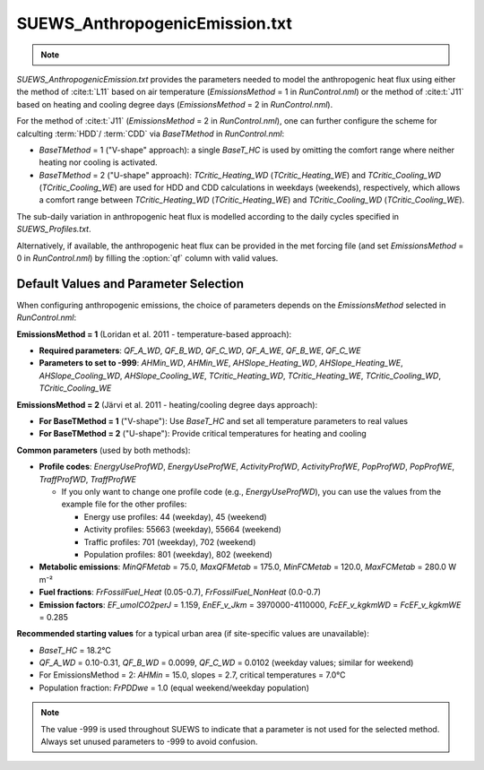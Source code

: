 


SUEWS_AnthropogenicEmission.txt
~~~~~~~~~~~~~~~~~~~~~~~~~~~~~~~
.. note::

    .. versionchanged:: v2019a
        this file is renamed from ``SUEWS_AnthropogenicHeat.txt`` (prior to v2019a) to include more emission related settings.


`SUEWS_AnthropogenicEmission.txt` provides the parameters needed to model the anthropogenic heat flux using either the method of :cite:t:`L11` based on air temperature (`EmissionsMethod` = 1 in `RunControl.nml`) or the method of :cite:t:`J11` based on heating and cooling degree days (`EmissionsMethod` = 2 in `RunControl.nml`).

For the method of :cite:t:`J11` (`EmissionsMethod` = 2 in `RunControl.nml`), one can further configure the scheme for calculting :term:`HDD`/ :term:`CDD` via `BaseTMethod` in `RunControl.nml`:

- `BaseTMethod` = 1 ("V-shape" approach): a single `BaseT_HC` is used by omitting the comfort range where neither heating nor cooling is activated.

- `BaseTMethod` = 2 ("U-shape" approach): `TCritic_Heating_WD` (`TCritic_Heating_WE`) and `TCritic_Cooling_WD` (`TCritic_Cooling_WE`) are used for HDD and CDD calculations in weekdays (weekends), respectively, which allows a comfort range between `TCritic_Heating_WD` (`TCritic_Heating_WE`) and `TCritic_Cooling_WD` (`TCritic_Cooling_WE`).


The sub-daily variation in anthropogenic heat flux is modelled according to the daily cycles specified in `SUEWS_Profiles.txt`.

Alternatively, if available, the anthropogenic heat flux can be provided in the met forcing file (and set `EmissionsMethod` = 0 in `RunControl.nml`) by filling the :option:`qf` column with valid values.

Default Values and Parameter Selection
^^^^^^^^^^^^^^^^^^^^^^^^^^^^^^^^^^^^^^

When configuring anthropogenic emissions, the choice of parameters depends on the `EmissionsMethod` selected in `RunControl.nml`:

**EmissionsMethod = 1** (Loridan et al. 2011 - temperature-based approach):

- **Required parameters**: `QF_A_WD`, `QF_B_WD`, `QF_C_WD`, `QF_A_WE`, `QF_B_WE`, `QF_C_WE`
- **Parameters to set to -999**: `AHMin_WD`, `AHMin_WE`, `AHSlope_Heating_WD`, `AHSlope_Heating_WE`, `AHSlope_Cooling_WD`, `AHSlope_Cooling_WE`, `TCritic_Heating_WD`, `TCritic_Heating_WE`, `TCritic_Cooling_WD`, `TCritic_Cooling_WE`

**EmissionsMethod = 2** (Järvi et al. 2011 - heating/cooling degree days approach):

- **For BaseTMethod = 1** ("V-shape"): Use `BaseT_HC` and set all temperature parameters to real values
- **For BaseTMethod = 2** ("U-shape"): Provide critical temperatures for heating and cooling

**Common parameters** (used by both methods):

- **Profile codes**: `EnergyUseProfWD`, `EnergyUseProfWE`, `ActivityProfWD`, `ActivityProfWE`, `PopProfWD`, `PopProfWE`, `TraffProfWD`, `TraffProfWE`

  - If you only want to change one profile code (e.g., `EnergyUseProfWD`), you can use the values from the example file for the other profiles:

    - Energy use profiles: 44 (weekday), 45 (weekend)
    - Activity profiles: 55663 (weekday), 55664 (weekend)
    - Traffic profiles: 701 (weekday), 702 (weekend)
    - Population profiles: 801 (weekday), 802 (weekend)

- **Metabolic emissions**: `MinQFMetab` = 75.0, `MaxQFMetab` = 175.0, `MinFCMetab` = 120.0, `MaxFCMetab` = 280.0 W m⁻²
- **Fuel fractions**: `FrFossilFuel_Heat` (0.05-0.7), `FrFossilFuel_NonHeat` (0.0-0.7)
- **Emission factors**: `EF_umolCO2perJ` = 1.159, `EnEF_v_Jkm` = 3970000-4110000, `FcEF_v_kgkmWD` = `FcEF_v_kgkmWE` = 0.285

**Recommended starting values** for a typical urban area (if site-specific values are unavailable):

- `BaseT_HC` = 18.2°C
- `QF_A_WD` = 0.10-0.31, `QF_B_WD` = 0.0099, `QF_C_WD` = 0.0102 (weekday values; similar for weekend)
- For EmissionsMethod = 2: `AHMin` = 15.0, slopes = 2.7, critical temperatures = 7.0°C
- Population fraction: `FrPDDwe` = 1.0 (equal weekend/weekday population)

.. note::
   The value -999 is used throughout SUEWS to indicate that a parameter is not used for the selected method. Always set unused parameters to -999 to avoid confusion.

.. DON'T manually modify the csv file below
.. as it is always automatically regenerated by each build:
.. edit the item descriptions in file `Input_Options.rst`

.. csv-table::
  :file: csv-table/SUEWS_AnthropogenicEmission.csv
  :header-rows: 1
  :widths: 5 25 5 65

.. only:: html

    An example `SUEWS_AnthropogenicEmission.txt` can be found below:

    .. literalinclude:: sample-table/SUEWS_AnthropogenicEmission.txt

.. only:: latex

    An example `SUEWS_AnthropogenicEmission.txt` can be found in the online version.
